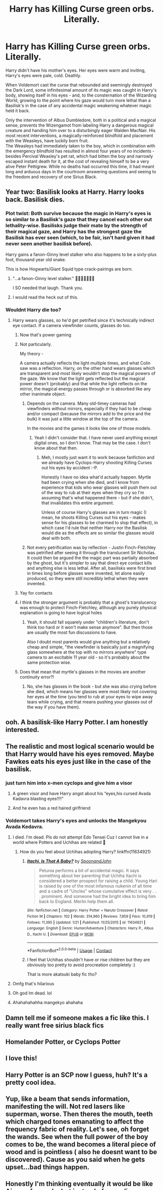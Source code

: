 #+TITLE: Harry has Killing Curse green orbs. Literally.

* Harry has Killing Curse green orbs. Literally.
:PROPERTIES:
:Author: PsiGuy60
:Score: 366
:DateUnix: 1602659712.0
:DateShort: 2020-Oct-14
:FlairText: Prompt
:END:
Harry didn't have his mother's eyes. Her eyes were warm and inviting, Harry's eyes were pale, cold. Deathly.

When Voldemort cast the curse that rebounded and seemingly destroyed the Dark Lord, some infinitesimal amount of its magic was caught in Harry's body, showing itself in his eyes - and, to the consternation of the Wizarding World, growing to the point where his gaze would turn more lethal than a Basilisk's in the case of any accidental magic weakening whatever magic held it back.

Only the intervention of Albus Dumbledore, both in a political and a magical sense, prevents the Wizengamot from labeling Harry a dangerous magical creature and handing him over to a disturbingly eager Walden MacNair. His most recent interventions, a magically-reinforced blindfold and placement with the Weasleys, have luckily born fruit.\\
The Weasleys had immediately taken to the boy, which in combination with the emergency blindfold has resulted in almost four years of no incidents - besides Percival Weasley's pet rat, which had bitten the boy and narrowly escaped instant death for it, at the cost of revealing himself to be a very alive Peter Pettigrew. While no deaths had occurred this time, it had meant long and arduous days in the courtroom answering questions and seeing to the freedom and recovery of one Sirius Black.


** Year two: Basilisk looks at Harry. Harry looks back. Basilisk dies.
:PROPERTIES:
:Author: 15_Redstones
:Score: 279
:DateUnix: 1602673280.0
:DateShort: 2020-Oct-14
:END:

*** Plot twist: Both survive because the magic in Harry's eyes is so similar to a Basilisk's gaze that they cancel each other out lethality-wise. Basilisks judge their mate by the strength of their magical gaze, and Harry has the strongest gaze the Basilisk has ever seen (which, to be fair, isn't hard given it had never seen another basilisk before).

Harry gains a fanon-Ginny level stalker who also happens to be a sixty-plus foot, thousand year old snake.

This is how Hogwarts/Giant Squid type crack-pairings are born.
:PROPERTIES:
:Author: PsiGuy60
:Score: 92
:DateUnix: 1602690795.0
:DateShort: 2020-Oct-14
:END:

**** "...a fanon-Ginny level stalker." 🤣🤣🤣🤣🤣🤣🤣

I SO needed that laugh. Thank you.
:PROPERTIES:
:Author: BrotherGrimace
:Score: 24
:DateUnix: 1602708816.0
:DateShort: 2020-Oct-15
:END:


**** I would read the heck out of this.
:PROPERTIES:
:Author: flippysquid
:Score: 7
:DateUnix: 1602723386.0
:DateShort: 2020-Oct-15
:END:


*** Wouldnt Harry die too?
:PROPERTIES:
:Author: Zephrok
:Score: 48
:DateUnix: 1602678944.0
:DateShort: 2020-Oct-14
:END:

**** Harry wears glasses, so he'd get petrified since it's technically indirect eye contact. If a camera viewfinder counts, glasses do too.
:PROPERTIES:
:Author: PsiGuy60
:Score: 135
:DateUnix: 1602683871.0
:DateShort: 2020-Oct-14
:END:

***** Now that's power gaming
:PROPERTIES:
:Author: brassbirch
:Score: 68
:DateUnix: 1602686077.0
:DateShort: 2020-Oct-14
:END:


***** Not particularly.

My theory -

A camera actually reflects the light multiple times, and what Colin saw was a reflection. Harry, on the other hand wears glasses which are transparent and most likely wouldn't stop the magical powers of the gaze. We know that the light gets reflected but the magical power doesn't (probably) and that while the light reflects on the mirror, the magical energy passes through or is absorbed like any other inanimate object.
:PROPERTIES:
:Author: Rishabh_0507
:Score: 38
:DateUnix: 1602686157.0
:DateShort: 2020-Oct-14
:END:

****** Depends on the camera. Many old-timey cameras had viewfinders without mirrors, especially if they had to be cheap and/or compact (because the mirrors add to the price and the bulk) it was just a little window at the top of the camera.

In the movies and the games it looks like one of those models.
:PROPERTIES:
:Author: PsiGuy60
:Score: 30
:DateUnix: 1602688159.0
:DateShort: 2020-Oct-14
:END:

******* Yeah I didn't consider that. I have never used anything except digital ones, so I don't know. That may be the case. I don't know about that then.
:PROPERTIES:
:Author: Rishabh_0507
:Score: 9
:DateUnix: 1602688427.0
:DateShort: 2020-Oct-14
:END:

******** Meh, I mostly just want it to work because fanfiction and we already have Cyclops-Harry shooting Killing Curses out his eyes by accident :-P.

Honestly I have no idea what'd actually happen. Myrtle had been crying when she died, and I know from experience that kids who wear glasses will push them out of the way to rub at their eyes when they cry so I'm assuming that's what happened there - but if she didn't, that invalidates this entire argument.

Unless of course Harry's glasses are in turn magic (I mean, he shoots Killing Curses out his eyes - makes sense for his glasses to be charmed to stop that effect), in which case I'd rule that neither Harry nor the Basilisk would die as the effects are so similar the glasses would deal with both.
:PROPERTIES:
:Author: PsiGuy60
:Score: 20
:DateUnix: 1602688618.0
:DateShort: 2020-Oct-14
:END:


****** Not every petrification was by reflection - Justin Finch-Fletchley was petrified after seeing it through the translucent Sir Nicholas. It could then be argued the the magic part was partially absorbed by the ghost, but it's simpler to say that direct eye contact kills and anything else is less lethal. After all, basilisks were first bred in times long before glasses were invented, let alone easily produced, so they were still incredibly lethal when they were invented.
:PROPERTIES:
:Author: sephlington
:Score: 5
:DateUnix: 1602716852.0
:DateShort: 2020-Oct-15
:END:


***** Yay for contacts
:PROPERTIES:
:Author: lotouelodii
:Score: 10
:DateUnix: 1602686127.0
:DateShort: 2020-Oct-14
:END:


***** I think the stronger argument is probably that a ghost's translucency was enough to protect Finch-Fletchley, although any purely physical explanation is going to have logical holes
:PROPERTIES:
:Author: colorandtimbre
:Score: 5
:DateUnix: 1602695295.0
:DateShort: 2020-Oct-14
:END:

****** Yeah, it should fall squarely under "children's literature, don't think too hard or it won't make sense anymore". But then those are usually the most fun discussions to have.

Also I doubt most parents would give anything but a relatively cheap and simple, "the viewfinder is basically just a magnifying glass somewhere at the top with no mirrors anywhere" type camera to an excitable 11 year old - so it's probably about the same protection wise.
:PROPERTIES:
:Author: PsiGuy60
:Score: 4
:DateUnix: 1602695552.0
:DateShort: 2020-Oct-14
:END:


***** Does that mean that myrtle's glasses in the movies are another continuity error?!
:PROPERTIES:
:Author: tondwalkar
:Score: 3
:DateUnix: 1602704013.0
:DateShort: 2020-Oct-14
:END:

****** No, she has glasses in the book - but she was also crying before she died, which means her glasses were most likely not covering her eyes at the time (you tend to rub at your eyes to wipe away tears while crying, and that means pushing your glasses out of the way if you have them).
:PROPERTIES:
:Author: PsiGuy60
:Score: 8
:DateUnix: 1602706878.0
:DateShort: 2020-Oct-14
:END:


** ooh. A basilisk-like Harry Potter. I am honestly interested.
:PROPERTIES:
:Author: Ohm_0_
:Score: 63
:DateUnix: 1602671728.0
:DateShort: 2020-Oct-14
:END:


** The realistic and most logical scenario would be that Harry would have his eyes removed. Maybe Fawkes eats his eyes just like in the case of the basilisk.
:PROPERTIES:
:Author: I_love_DPs
:Score: 35
:DateUnix: 1602680948.0
:DateShort: 2020-Oct-14
:END:

*** just turn him into x-men cyclops and give him a visor
:PROPERTIES:
:Author: oops_i_made_a_typi
:Score: 43
:DateUnix: 1602681747.0
:DateShort: 2020-Oct-14
:END:

**** A green visor and have Harry angst about his “eyes,his cursed Avada Kadavra blasting eyes!!!!”
:PROPERTIES:
:Author: captainofthelosers19
:Score: 33
:DateUnix: 1602681939.0
:DateShort: 2020-Oct-14
:END:


**** And he even has a red haired girlfriend
:PROPERTIES:
:Author: captainofthelosers19
:Score: 8
:DateUnix: 1602718170.0
:DateShort: 2020-Oct-15
:END:


*** Voldemort takes Harry's eyes and unlocks the Mangekyou Avada Kedavra.
:PROPERTIES:
:Author: RisingEarth
:Score: 37
:DateUnix: 1602696448.0
:DateShort: 2020-Oct-14
:END:

**** I died. I'm dead. Pls do not attempt Edo Tensei Cuz I cannot live in a world where Potters and Uchihas are related 🤣
:PROPERTIES:
:Author: MoDthestralHostler
:Score: 4
:DateUnix: 1602794985.0
:DateShort: 2020-Oct-16
:END:

***** How do you feel about Uchihas adopting Harry? linkffn(11634921)
:PROPERTIES:
:Author: alexeyr
:Score: 1
:DateUnix: 1603652280.0
:DateShort: 2020-Oct-25
:END:

****** [[https://www.fanfiction.net/s/11634921/1/][*/Itachi, Is That A Baby?/*]] by [[https://www.fanfiction.net/u/7288663/SpoonandJohn][/SpoonandJohn/]]

#+begin_quote
  Petunia performs a bit of accidental magic. It says something about her parenting that Uchiha Itachi is considered a better prospect for raising a child. Young Hari is raised by one of the most infamous nukenin of all time and a cadre of "Uncles" whose cumulative effect is very . . . prominent. And someone had the bright idea to bring him back to England. Merlin help them all.
#+end_quote

^{/Site/:} ^{fanfiction.net} ^{*|*} ^{/Category/:} ^{Harry} ^{Potter} ^{+} ^{Naruto} ^{Crossover} ^{*|*} ^{/Rated/:} ^{Fiction} ^{M} ^{*|*} ^{/Chapters/:} ^{102} ^{*|*} ^{/Words/:} ^{314,960} ^{*|*} ^{/Reviews/:} ^{7,859} ^{*|*} ^{/Favs/:} ^{10,919} ^{*|*} ^{/Follows/:} ^{11,395} ^{*|*} ^{/Updated/:} ^{1/21} ^{*|*} ^{/Published/:} ^{11/25/2015} ^{*|*} ^{/id/:} ^{11634921} ^{*|*} ^{/Language/:} ^{English} ^{*|*} ^{/Genre/:} ^{Humor/Adventure} ^{*|*} ^{/Characters/:} ^{Harry} ^{P.,} ^{Albus} ^{D.,} ^{Itachi} ^{U.} ^{*|*} ^{/Download/:} ^{[[http://www.ff2ebook.com/old/ffn-bot/index.php?id=11634921&source=ff&filetype=epub][EPUB]]} ^{or} ^{[[http://www.ff2ebook.com/old/ffn-bot/index.php?id=11634921&source=ff&filetype=mobi][MOBI]]}

--------------

*FanfictionBot*^{2.0.0-beta} | [[https://github.com/FanfictionBot/reddit-ffn-bot/wiki/Usage][Usage]] | [[https://www.reddit.com/message/compose?to=tusing][Contact]]
:PROPERTIES:
:Author: FanfictionBot
:Score: 1
:DateUnix: 1603652300.0
:DateShort: 2020-Oct-25
:END:


****** I feel that Uchihas shouldn't have or rise children but they are obviously too pretty to avoid procreation completely :)

That is more akatsuki baby fic tho?
:PROPERTIES:
:Author: MoDthestralHostler
:Score: 1
:DateUnix: 1603666138.0
:DateShort: 2020-Oct-26
:END:


**** Omfg that's hilarious
:PROPERTIES:
:Author: Dhat1OneGuy
:Score: 3
:DateUnix: 1602702614.0
:DateShort: 2020-Oct-14
:END:


**** Oh god Im dead. lol
:PROPERTIES:
:Author: asclepiusscholar
:Score: 1
:DateUnix: 1602723261.0
:DateShort: 2020-Oct-15
:END:


**** Ahahahahahha mangekyo ahahaha
:PROPERTIES:
:Author: Nelzed
:Score: 1
:DateUnix: 1602727715.0
:DateShort: 2020-Oct-15
:END:


** Damn tell me if someone makes a fic like this. I really want free sirius black fics
:PROPERTIES:
:Author: PercyPotter17
:Score: 23
:DateUnix: 1602680193.0
:DateShort: 2020-Oct-14
:END:


** Homelander Potter, or Cyclops Potter
:PROPERTIES:
:Author: jdoe36
:Score: 13
:DateUnix: 1602683835.0
:DateShort: 2020-Oct-14
:END:


** I love this!
:PROPERTIES:
:Author: Xemug_
:Score: 9
:DateUnix: 1602676759.0
:DateShort: 2020-Oct-14
:END:


** Harry Potter is an SCP now I guess, huh? It's a pretty cool idea.
:PROPERTIES:
:Author: TisButI
:Score: 7
:DateUnix: 1602714767.0
:DateShort: 2020-Oct-15
:END:


** Yup, like a beam that sends information, manifesting the will. Not red lasers like superman, worse. Then theres the mouth, teeth which charged tones emanating to affect the frequency fabric of reality. Let's see, oh forget the wands. See when the full power of the boy comes to be, the wand becomes a literal piece of wood and is pointless ( also he doesnt want to be discovered). Cause as you said when he gets upset...bad things happen.
:PROPERTIES:
:Author: PTrackB00M
:Score: 24
:DateUnix: 1602675838.0
:DateShort: 2020-Oct-14
:END:


** Honestly I'm thinking eventually it would be like Aizawa from mha but instead of canceling powers(quirks) it cancels the persons life.
:PROPERTIES:
:Author: Dhat1OneGuy
:Score: 6
:DateUnix: 1602704374.0
:DateShort: 2020-Oct-14
:END:


** Now i want harry to shoot green lasers out of his eyes
:PROPERTIES:
:Author: radical_sin
:Score: 5
:DateUnix: 1602688504.0
:DateShort: 2020-Oct-14
:END:


** Gives a whole new meaning to "if looks could kill."
:PROPERTIES:
:Author: Only_Excuse7425
:Score: 4
:DateUnix: 1602706642.0
:DateShort: 2020-Oct-14
:END:


** That's why he has those iconic circle glasses. Wide crystal lenses infused with lead to dull the power of his eyes, made by the good engineers of Grunnings
:PROPERTIES:
:Author: Callibrien
:Score: 5
:DateUnix: 1602726420.0
:DateShort: 2020-Oct-15
:END:


** A blindfold, huh?

We gonna put him in a snazzy coat, shorts and send him to fight the Machines?
:PROPERTIES:
:Author: RowanWinterlace
:Score: 4
:DateUnix: 1602696324.0
:DateShort: 2020-Oct-14
:END:


** Honestly I'm thinking eventually it would be like Aizawa from mha but instead of canceling powers(quirks) it cancels the persons life.
:PROPERTIES:
:Author: Dhat1OneGuy
:Score: 2
:DateUnix: 1602704374.0
:DateShort: 2020-Oct-14
:END:


** I think id love to read a oneshot
:PROPERTIES:
:Author: Nelzed
:Score: 2
:DateUnix: 1602727698.0
:DateShort: 2020-Oct-15
:END:


** I would like to read more of this, please write fanfic 😁
:PROPERTIES:
:Author: truskawa1605
:Score: 2
:DateUnix: 1602801401.0
:DateShort: 2020-Oct-16
:END:

*** These little fic-lets are me building up the confidence and writing-skills to write longer fics. One day, I will write something that I deem good enough to go on FFN.

Thank you for your kind words.
:PROPERTIES:
:Author: PsiGuy60
:Score: 3
:DateUnix: 1602834342.0
:DateShort: 2020-Oct-16
:END:


** I was just picturing like superman heat vision except it's killing curse lasers.
:PROPERTIES:
:Author: Tseiqyu
:Score: 1
:DateUnix: 1602690593.0
:DateShort: 2020-Oct-14
:END:


** About the glasses, they are not magical, but as a óptic portal in between the full frontal reality and Hp, they serve as a sort of gate. The typecast is clearly a glass wearing person, but would be more realistic to have sunglasses of superior design, to control the light not focus the image as Hp (in his prime) could definitely repair his eyes focal issues with his powers.
:PROPERTIES:
:Author: PTrackB00M
:Score: 1
:DateUnix: 1602703521.0
:DateShort: 2020-Oct-14
:END:


** Are there seriously no fics that have this sorta thing? I NEED this in my life! XO
:PROPERTIES:
:Author: LilyEllie1980
:Score: 1
:DateUnix: 1606872691.0
:DateShort: 2020-Dec-02
:END:
